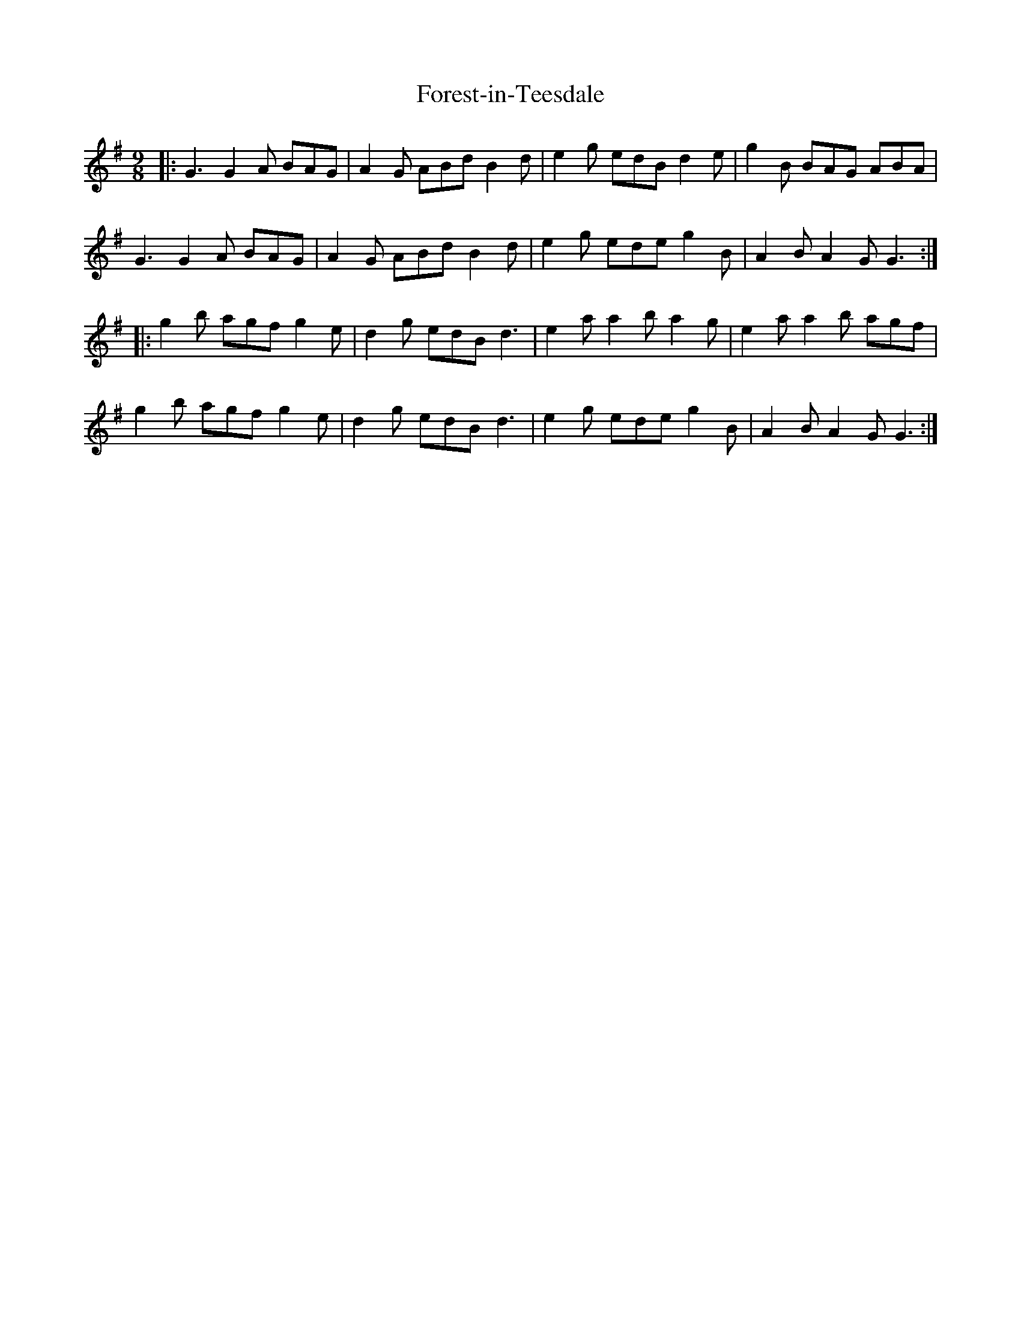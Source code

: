 X: 13741
T: Forest-in-Teesdale
R: slip jig
M: 9/8
K: Gmajor
|:G3 G2A BAG|A2G ABd B2d|e2g edB d2e|g2B BAG ABA|
G3 G2A BAG|A2G ABd B2d|e2g ede g2B|A2B A2G G3:|
|:g2b agf g2e|d2g edB d3|e2a a2b a2g|e2a a2b agf|
g2b agf g2e|d2g edB d3|e2g ede g2B|A2B A2G G3:|


